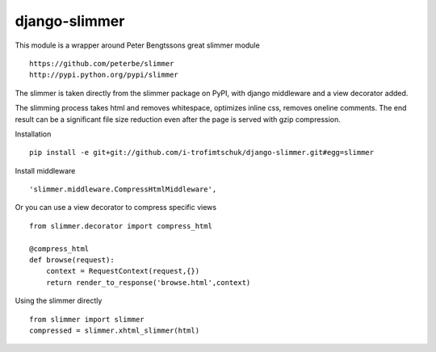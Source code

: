 ==============
django-slimmer
==============

This module is a wrapper around Peter Bengtssons great slimmer module ::

    https://github.com/peterbe/slimmer
    http://pypi.python.org/pypi/slimmer

The slimmer is taken directly from the slimmer package on PyPI, with django middleware
and a view decorator added.

The slimming process takes html and removes whitespace, optimizes inline css,
removes oneline comments.  The end result can be a significant file size
reduction even after the page is served with gzip compression.

Installation ::

    pip install -e git+git://github.com/i-trofimtschuk/django-slimmer.git#egg=slimmer


Install middleware ::

    'slimmer.middleware.CompressHtmlMiddleware',

Or you can use a view decorator to compress specific views ::

    from slimmer.decorator import compress_html

    @compress_html
    def browse(request):
        context = RequestContext(request,{})
        return render_to_response('browse.html',context)

Using the slimmer directly ::

    from slimmer import slimmer
    compressed = slimmer.xhtml_slimmer(html)

